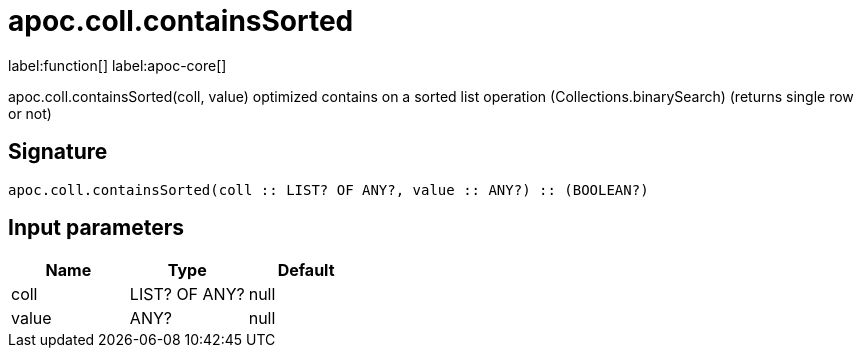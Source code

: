 ////
This file is generated by DocsTest, so don't change it!
////

= apoc.coll.containsSorted
:description: This section contains reference documentation for the apoc.coll.containsSorted function.

label:function[] label:apoc-core[]

[.emphasis]
apoc.coll.containsSorted(coll, value) optimized contains on a sorted list operation (Collections.binarySearch) (returns single row or not)

== Signature

[source]
----
apoc.coll.containsSorted(coll :: LIST? OF ANY?, value :: ANY?) :: (BOOLEAN?)
----

== Input parameters
[.procedures, opts=header]
|===
| Name | Type | Default 
|coll|LIST? OF ANY?|null
|value|ANY?|null
|===

